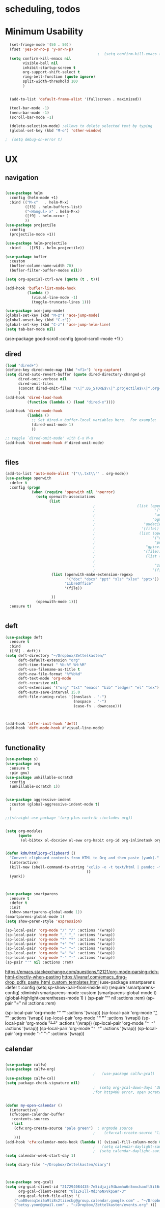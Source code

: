 
#+auto_tangle: t

* *scheduling, todos*

* Minimum Usability


#+BEGIN_SRC emacs-lisp :tangle yes
    (set-fringe-mode '(50 . 50))
    (fset 'yes-or-no-p 'y-or-n-p)
                                            ;  (setq confirm-kill-emacs (quote y-or-n-p))
    (setq confirm-kill-emacs nil
          visible-bell nil
          inhibit-startup-screen t
          org-support-shift-select t
          ring-bell-function (quote ignore)
          split-width-threshold 100
          )


    (add-to-list 'default-frame-alist '(fullscreen . maximized))

    (tool-bar-mode -1)
    (menu-bar-mode -1)
    (scroll-bar-mode -1)

    (delete-selection-mode) ;allows to delete selected text by typing
    (global-set-key (kbd "M-o") 'other-window)

  ;  (setq debug-on-error t)
#+END_SRC

#+RESULTS:
: other-window




* UX
** navigation
   #+BEGIN_SRC emacs-lisp :tangle yes
     
     (use-package helm
       :config (helm-mode +1)
       :bind (("M-x"   . helm-M-x)
              ([f3] . helm-buffers-list)       
              ("<Hangul> x" . helm-M-x)
              ([f9] . helm-occur )
              ))
     (use-package projectile
       :config
       (projectile-mode +1))
     
     (use-package helm-projectile
       :bind    ([f5] . helm-projectile))
     
     (use-package bufler
       :custom
       (bufler-column-name-width 70)
       (bufler-filter-buffer-modes nil))
     
     (setq org-special-ctrl-a/e (quote (t . t)))
     
     (add-hook 'bufler-list-mode-hook
               (lambda ()
                 (visual-line-mode -1)
                 (toggle-truncate-lines 1)))
     
     (use-package ace-jump-mode)
     (global-set-key (kbd "M-z") 'ace-jump-mode)
     (global-unset-key (kbd "C-z"))
     (global-set-key (kbd "C-z") 'ace-jump-helm-line)
     (setq tab-bar-mode nil)
                         #+END_SRC

#+RESULTS:
   
(use-package good-scroll
:config (good-scroll-mode +1)
)

** dired
#+BEGIN_SRC emacs-lisp :tangle yes
  (load "dired+")
  (define-key dired-mode-map (kbd "<f1>") 'org-capture)
  (setq dired-auto-revert-buffer (quote dired-directory-changed-p)
        dired-omit-verbose nil
        dired-omit-files
        (concat dired-omit-files "\\|^.DS_STORE$\\|^.projectile$\\|^.org~$")
        )
  (add-hook 'dired-load-hook
            (function (lambda () (load "dired-x"))))
  
  (add-hook 'dired-mode-hook
            (lambda ()
              ;; Set dired-x buffer-local variables here.  For example:
              (dired-omit-mode 1)
              ))
  
  ;; toggle `dired-omit-mode' with C-x M-o
  (add-hook 'dired-mode-hook #'dired-omit-mode)
  
  
#+END_SRC

#+RESULTS:
| dired-omit-mode | (lambda nil (dired-omit-mode 1)) | diredp-nb-marked-in-mode-name | diredp--set-up-font-locking | (lambda nil (let ((now (lookup-key dired-mode-map J))) (if (and now (not (eq now 'undefined))) nil (define-key dired-mode-map J 'bmkp-dired-jump)) (setq now (lookup-key dired-mode-map |

** files
#+BEGIN_SRC emacs-lisp :tangle yes
  (add-to-list 'auto-mode-alist '("\\.txt\\'" . org-mode))
  (use-package openwith
    :defer t
    :config (progn
              (when (require 'openwith nil 'noerror)
                (setq openwith-associations
                      (list
                                          ;                   (list (openwith-make-extension-regexp
                                          ;                           '("mpg" "mpeg" "mp3" "mp4"
                                          ;                           "avi" "wmv" "wav" "mov" "flv"
                                          ;                          "ogm" "ogg" "mkv"))
                                          ;                      "audacious"
                                          ;                     '(file))
                                          ;                    (list (openwith-make-extension-regexp
                                          ;                          '("xbm" "pbm" "pgm" "ppm" "pnm"
                                          ;                           "png" "bmp" "tif" "jpeg" "jpg"))
                                          ;                       "gpicview"
                                          ;                      '(file))
                                          ;                       (list (openwith-make-extension-regexp
                                          ;                             '("pdf"))
                                          ;                           "zathura"
                                          ;                          '(file))
                       (list (openwith-make-extension-regexp
                              '("doc" "docx" "ppt" "xls" "xlsx" "pptx"))
                             "LibreOffice"
                             '(file))
  
                       ))
                (openwith-mode 1)))
    :ensure t)
  
  
#+END_SRC

#+RESULTS:

** deft

#+begin_src emacs-lisp :tangle yes
  (use-package deft
    :ensure t
    :bind
    ([f8] . deft))
  (setq deft-directory "~/Dropbox/Zettelkasten/"
        deft-default-extension "org"
        deft-time-format " %b-%Y %H:%M"
        deft-use-filename-as-title t
        deft-new-file-format "%Y%b%d"
        deft-text-mode 'org-mode
        deft-recursive nil
        deft-extensions '("org" "txt" "emacs" "bib" "ledger" "el" "tex")
        deft-auto-save-interval 15.0
        deft-file-naming-rules '((noslash . "-")
                                 (nospace . "-")
                                 (case-fn . downcase))) 
  
  
  
  (add-hook 'after-init-hook 'deft)
  (add-hook 'deft-mode-hook #'visual-line-mode)
  
  
#+end_src

#+RESULTS:
| visual-line-mode |

** functionality
#+BEGIN_SRC emacs-lisp  :tangle yes
    (use-package s)
    (use-package org
      :ensure t
      :pin gnu)
    (use-package unkillable-scratch
      :config
      (unkillable-scratch 1))
  
  
    (use-package aggressive-indent
      :custom (global-aggressive-indent-mode t)
      )
  
    ;;(straight-use-package '(org-plus-contrib :includes org))
  
  
    (setq org-modules
          (quote
           (ol-bibtex ol-docview ol-eww org-habit org-id org-inlinetask org-protocol org-tempo ol-w3m org-annotate-file ol-bookmark org-checklist org-collector org-depend org-invoice org-notify org-registry)))
  
  
    (defun kdm/html2org-clipboard ()
      "Convert clipboard contents from HTML to Org and then paste (yank)."
      (interactive)
      (kill-new (shell-command-to-string "xclip -o -t text/html | pandoc -f html -t json | pandoc -f json -t org --wrap=none"
                                         ))
      (yank))
  
  
  
    (use-package smartparens
      :ensure t
      :defer t
      :init
      (show-smartparens-global-mode 1))
    (smartparens-global-mode 1)
    (setq show-paren-style 'expression)
  
    (sp-local-pair 'org-mode "/" "/" :actions '(wrap))
    (sp-local-pair 'org-mode "_" "_" :actions '(wrap))
    (sp-local-pair 'org-mode "*" "*" :actions '(wrap))
    (sp-local-pair 'org-mode "+" "+" :actions '(wrap))
    (sp-local-pair 'org-mode "~" "~" :actions '(wrap))
    (sp-local-pair 'org-mode "=" "=" :actions '(wrap))
    (sp-local-pair 'org-mode "-" "-" :actions '(wrap))
    (sp-pair "'" nil :actions :rem)
  
#+END_SRC

#+RESULTS:
| org-mode | (:open - :close - :actions (wrap) :when (:add) :unless (:add) :pre-handlers (:add) :post-handlers (:add)) | (:open = :close = :actions (wrap) :when (:add) :unless (:add) :pre-handlers (:add) :post-handlers (:add)) | (:open ~ :close ~ :actions (wrap) :when (:add) :unless (:add) :pre-handlers (:add) :post-handlers (:add)) | (:open + :close + :actions (wrap) :when (:add) :unless (:add) :pre-handlers (:add) :post-handlers (:add)) | (:open * :close * :actions (wrap) :when (:add) :unless (:add) :pre-handlers (:add) :post-handlers (:add))                                                                  | (:open _ :close _ :actions (wrap) :when (:add) :unless (:add) :pre-handlers (:add) :post-handlers (:add)) | (:open / :close / :actions (wrap) :when (:add) :unless (:add) :pre-handlers (:add) :post-handlers (:add)) |                                                             |                                                             |
| t        | (:open \\( :close \\) :actions (insert wrap autoskip navigate))                                           | (:open \{ :close \} :actions (insert wrap autoskip navigate))                                             | (:open \( :close \) :actions (insert wrap autoskip navigate))                                             | (:open \" :close \" :actions (insert wrap autoskip navigate))                                             | (:open " :close " :actions (insert wrap autoskip navigate escape) :unless (sp-in-string-quotes-p) :post-handlers (sp-escape-wrapped-region sp-escape-quotes-after-insert)) | (:open ( :close ) :actions (insert wrap autoskip navigate))                                               | (:open [ :close ] :actions (insert wrap autoskip navigate))                                               | (:open { :close } :actions (insert wrap autoskip navigate)) | (:open ` :close ` :actions (insert wrap autoskip navigate)) |
https://emacs.stackexchange.com/questions/12121/org-mode-parsing-rich-html-directly-when-pasting
https://ivanaf.com/emacs_drag-drop_pdfs_paste_html_custom_templates.html
(use-package smartparens 
:defer t 
:config
(setq sp-show-pair-from-inside nil)
(require 'smartparens-config)
:diminish smartparens-mode
:custom
(smartparens-global-mode t)
(global-highlight-parentheses-mode 1)
)
(sp-pair "'" nil :actions :rem)
(sp-pair "=" nil :actions :rem)


(sp-local-pair 'org-mode "/" "/" :actions '(wrap))
(sp-local-pair 'org-mode "_" "_" :actions '(wrap))
(sp-local-pair 'org-mode "*" "*" :actions '(wrap))
(sp-local-pair 'org-mode "+" "+" :actions '(wrap))
(sp-local-pair 'org-mode "~" "~" :actions '(wrap))
(sp-local-pair 'org-mode "=" "=" :actions '(wrap))
(sp-local-pair 'org-mode "-" "-" :actions '(wrap))

  
** calendar


#+BEGIN_SRC emacs-lisp :tangle yes
  
  (use-package calfw)
  (use-package calfw-org)
                                          ;   (use-package calfw-gcal)
  (use-package calfw-cal) 
  (setq package-check-signature nil)
                                          ;  (setq org-gcal-down-days '30)
                                          ;for http400 error, open scratch and evaluate (org-gcal-request-token) using C-x C-e
  
  
  (defun my-open-calendar ()
    (interactive)
    (cfw:open-calendar-buffer
     :contents-sources
     (list
      (cfw:org-create-source "pale green")  ; orgmode source
                                          ;    (cfw:cal-create-source "light goldenrod") ; diary source
      ))) 
  (add-hook 'cfw:calendar-mode-hook (lambda () (visual-fill-column-mode 0)))
                                          ;   (setq calendar-daylight-savings-starts '(3 11 year))
                                          ;  (setq calendar-daylight-savings-ends: '(11 4 year))
  (setq calendar-week-start-day 1)
  
  (setq diary-file "~/Dropbox/Zettelkasten/diary")
  
  
  
  (use-package org-gcal)
  (setq org-gcal-client-id "217294084435-7e5idjaji94bamhu6n5mnchamfl5it6r.apps.googleusercontent.com"
        org-gcal-client-secret "OlIZFIll-Md3n6NxVkpSWr-3"
        org-gcal-fetch-file-alist '(
      ("ua08veaq1ei5a9li8s2tiiecbg@group.calendar.google.com" . "~/Dropbox/Zettelkasten/timeblocking.org")
      ("betsy.yoon@gmail.com" . "~/Dropbox/Zettelkasten/events.org" )))
  
  (setq org-gcal-recurring-events-mode 'nested)
  
  
#+end_src

#+RESULTS:
: nested
#+begin_src emacs-lisp :tangle no
 (org-gcal-request-token)
#+end_src

#+RESULTS:
: #s(deferred #[257 "\303!>\204\304\305\306D\"\210\211\307H\303!>\204!\304\305\306D\"\210\310H\303!>\2043\304\305\306D\"\210\311H\312=\203I\313\314\315\"\210\316\317#\202p\211\312=\204b\313\320\321!P\322!\"\210\316\323#\202p\203m\324
: \"\210\325\312!\207" [cl-struct-request-response-tags org-gcal-token-plist org-gcal-token-file type-of signal wrong-type-argument request-response 3 1 4 nil org-gcal--notify "Got Error" "Could not contact remote service. Please check your network connectivity." error "Network connectivity issue %s: %s" "Status code: " number-to-string pp-to-string "Got error %S: %S" org-gcal--save-sexp deferred:succeed] 8 "
: 
: (fn RESPONSE)"] deferred:default-errorback deferred:default-cancel nil nil nil)

** windows
#+BEGIN_SRC emacs-lisp :tangle yes
  (setq org-indirect-buffer-display 'current-window)
  (defun transpose-windows ()
    (interactive)
    (let ((this-buffer (window-buffer (selected-window)))
          (other-buffer (prog2
                            (other-window +1)
                            (window-buffer (selected-window))
                          (other-window -1))))
      (switch-to-buffer other-buffer)
      (switch-to-buffer-other-window this-buffer)
      (other-window -1)))
  
  (setq pop-up-windows nil)
  (setq switch-to-buffer-obey-display-actions t)
  
#+END_SRC

#+RESULTS:
: t


(use-package good-scroll
:config (good-scroll-mode 1)
)

** autosave/backup
#+BEGIN_SRC emacs-lisp :tangle yes
  (use-package magit
    :init (progn
            (setq magit-repository-directories '("~/Dropbox/" ))))
  (setq global-auto-revert-mode t
        auto-save-interval 5)
  (auto-save-visited-mode 1)
  
  (add-hook 'org-mode-hook (lambda () (auto-revert-mode 1)))
  
  (setq vc-follow-symlinks t)
#+END_SRC

#+RESULTS:
: t

** org-protocol
#+BEGIN_SRC emacs-lisp :tangle yes
  
  (server-start)
  (require 'org-protocol)
  (require 'org-protocol-capture-html)
  (setq org-protocol-default-template-key "w")
  
  
#+END_SRC

#+RESULTS:
: w
** org-keybindings
#+BEGIN_SRC emacs-lisp :tangle yes
  (global-set-key (kbd "C-c C-x C-o") 'org-clock-out)
  (global-set-key (kbd "C-c <f2>") 'org-clock-out)
  (global-unset-key (kbd "C-v"))

  (global-set-key (kbd "<f1>") 'org-capture)
  (global-set-key (kbd "C-c C-x C-j") 'org-clock-goto)
  (define-key org-mode-map (kbd "C-a") 'org-beginning-of-line)
  (define-key org-mode-map (kbd "C-e") 'org-end-of-line)
  (define-key org-mode-map (kbd "C-.") 'org-todo)
  (bind-keys
   ("C-c r" . org-clock-report)
   ("C-c l" . org-store-link)
   ("C-c C-l" . org-insert-link)
   ("C-c b" . list-bookmarks)
   ("C-a" . org-beginning-of-line) 
   ("C-e" . end-of-line) 
   ("C-k" . org-kill-line)
   ("C-."   . org-todo)
   ("C-x /" . shrink-window-horizontally)
   ("C-x ." . org-archive-subtree-default)
  
   ([f1] . org-capture)
   ([f2] . org-clock-in)
   ;;f3 is helm
   ([f4] . org-refile)
   ;;f5 is projectile
   ([f6] . helm-bibtex-with-local-bibliography)
   ([f7] . org-agenda)
   ;;f8 is deft
                                          ; ([f10] . org-tree-to-indirect-buffer)
   ([f11] . org-id-goto)
   ([f12] . bury-buffer)     )
  
  
  (global-set-key (kbd "<f10>") (lambda ()
                                  (interactive)
                                  (let ((current-prefix-arg '(4)))
                                    (call-interactively #'org-tree-to-indirect-buffer))))
  
  
#+END_SRC

#+RESULTS:
| lambda | nil | (interactive) | (let ((current-prefix-arg '(4))) (call-interactively #'org-tree-to-indirect-buffer)) |

#+BEGIN_SRC emacs-lisp :tangle yes :results none
  
  
  (define-key key-translation-map (kbd "C-c <up>") (kbd "↑"))
  (define-key key-translation-map (kbd "C-c <down>") (kbd "↓"))
  (define-key key-translation-map (kbd "C-c =") (kbd "≠"))
  (define-key key-translation-map (kbd "C-c <right>") (kbd "→"))
  (define-key key-translation-map (kbd "C-c m") (kbd "—"))
  (define-key key-translation-map (kbd "C-_") (kbd "–"))
  (define-key key-translation-map (kbd "C-c d") (kbd "Δ"))
  (define-key key-translation-map (kbd "C-c z")  (kbd "∴"))
#+END_SRC

#+RESULTS:
: [8756]
** org hydra
#+begin_src emacs-lisp :tangle yes
  
  (defhydra hydra-org (:color amaranth :columns 3)
    "Org Mode Movements"
    ("n" outline-next-visible-heading "next heading")
    ("p" outline-previous-visible-heading "prev heading")
    ("N" org-forward-heading-same-level "next heading at same level")
    ("P" org-backward-heading-same-level "prev heading at same level")
    ("u" outline-up-heading "up heading")
    ("k" kill-region "kill region")
    ("y" yank "paste")
    ("l" helm-show-kill-ring "list" :color blue)  
    ("r" org-refile "refile")
    ("t" org-todo "todo")
    ("g" org-set-tags-command "tags")
    ("s" show-subtree "expand subtree")
    ("h" hide-subtree "collapse subtree")
    ("a" org-archive-subtree "archive")
    ("G" org-goto "goto" :exit t)
    ("q" nil "quit" :color blue)
    )
  
  
  
  
#+end_src

#+RESULTS:
: hydra-org/body


** scratch buffer
#+BEGIN_SRC emacs-lisp  :tangle yes
  ;; Set the default mode of the scratch buffer to Org
  (setq initial-major-mode 'org-mode)
  ;; and change the message accordingly
  (setq initial-scratch-message "\
  # This buffer is for notes you don't want to save. You can use
  # org-mode markup (and all Org's goodness) to organise the notes.
  # If you want to create a file, visit that file with C-x C-f,
  # then enter the text in that file's own buffer.
   
  ")
#+END_SRC

#+RESULTS:
: # This buffer is for notes you don't want to save. You can use
: # org-mode markup (and all Org's goodness) to organise the notes.
: # If you want to create a file, visit that file with C-x C-f,
: # then enter the text in that file's own buffer.
:  

* UI
("◉" "❤" "☆""♢" "★ ""⭆" )
"⁕"
"⁍" 
"❤"
#+BEGIN_SRC emacs-lisp  :tangle yes
  
  (use-package org-superstar
    :config
    (setq org-superstar-headline-bullets-list '("◉" "☆" "❤" "¶" "★" )
          org-superstar-item-bullet-alist (quote ((42  . 33) (43 . 62) (45 . 45)))
          )
    (add-hook 'org-mode-hook (lambda () (org-superstar-mode 1))))
  (setq org-startup-indented t
        org-hide-emphasis-markers t
        org-startup-folded t
        org-ellipsis " »"
        org-hide-leading-stars t)
  (use-package doom-themes
    :config
    ;; Global settings (defaults)
    (setq doom-themes-enable-bold t    ; if nil, bold is universally disabled
          doom-themes-enable-italic t) ; if nil, italics is universally disabled
    (load-theme 'doom-one t)
    ;; Corrects (and improves) org-mode's native fontification.
    (doom-themes-org-config)
    )
  
  (setq org-startup-shrink-all-tables t)

#+END_SRC

#+RESULTS:
: t
** mode line format
:LOGBOOK:
CLOCK: [2021-06-08 Tue 13:51]--[2021-06-08 Tue 14:06] =>  0:15
:END:
#+begin_src emacs-lisp :tangle yes
  (setq-default mode-line-format '("%e"  mode-line-front-space
                                   mode-line-mule-info
                                   mode-line-modified
                                   mode-line-misc-info 
                                   mode-line-remote mode-line-frame-identification mode-line-buffer-identification "   " mode-line-position
                                   (vc-mode vc-mode)
                                   "  " mode-line-modes  mode-line-end-spaces)
                )
  (display-time-mode 1)
#+end_src

#+RESULTS:
: t

** font encoding
:LOGBOOK:
CLOCK: [2021-10-18 Mon 11:25]--[2021-10-18 Mon 11:25] =>  0:00
:END:
#+begin_src emacs-lisp :tangle yes
    
  (use-package unicode-fonts)
(unicode-fonts-setup)  
#+end_src

#+RESULTS:


#+BEGIN_SRC emacs-lisp  :tangle yes

  
    (defvar symbola-font (if (eq system-type 'gnu/linux)
                             (font-spec :name "Symbola" :size 14)
                           "Symbola"))
    (set-fontset-font "fontset-default" '(#x1100 . #xffdc)
                      '("NanumBarunpen" . "unicode-bmp" ))
    (set-fontset-font "fontset-default" '(#xe0bc . #xf66e) 
                      '("Nanumbarunpen" . "unicode-bmp"))
  
    (set-fontset-font "fontset-default" '(#x2000 . #x206F)
                      '("Symbola" . "unicode-bmp" ))
                                            ;
    (set-fontset-font "fontset-default" '(#x2190 . #x21FF)
                      '("Symbola" . "unicode-bmp" ))
    (set-fontset-font "fontset-default" '(#x2B00 . #x2BFF)
                      '("Symbola" . "unicode-bmp" ))
  
    (set-fontset-font "fontset-default" '(#x2200 . #x22FF)
                      '("Symbola" . "unicode-bmp" ))
  
    (set-fontset-font "fontset-default" '(#x25A0 . #x25FF)
                      '("Symbola" . "unicode-bmp" ))
  
    (set-fontset-font "fontset-default" '(#x2600 . #x26FF)
                      '("Symbola" . "unicode-bmp" ))
    (set-fontset-font "fontset-default" '(#x2700 . #x27BF)
                      '("Symbola" . "unicode-bmp" ))
  
    (set-fontset-font "fontset-default" '(#x1f800 . #x1f8ff)
                      '("Symbola" . "unicode-bmp" ))
  
    (set-fontset-font "fontset-default" '(#x3400 . #x4dbf)
                      '("NanumBarunpen" . "unicode-bmp" ))
    (set-fontset-font "fontset-default" '(#x20000 . #x2EBEF)
                      '("NanumBarunpen" . "unicode-bmp" ))  
  
  
                                            ;https://www.reddit.com/r/emacs/comments/8tz1r0/how_to_set_font_according_to_languages_that_i/e1bjce6?utm_source=share&utm_medium=web2x&context=3
    (when (fboundp #'set-fontset-font)
      (set-fontset-font t 'korean-ksc5601	
                        ;; Noto Sans CJK: https://www.google.com/get/noto/help/cjk/
                        (font-spec :family "Nanum Gothic Coding")))
    (dolist (item '(("Nanum Gothic Coding" . 1.0)))
      (add-to-list 'face-font-rescale-alist item))
  
    (setq use-default-font-for-symbols nil)
  
    (prefer-coding-system 'utf-8)
  (set-default-coding-systems 'utf-8)
  (set-terminal-coding-system 'utf-8)
  (set-keyboard-coding-system 'utf-8)
  (set-selection-coding-system 'utf-8)
  (set-file-name-coding-system 'utf-8)
  (set-clipboard-coding-system 'utf-8)
  (set-buffer-file-coding-system 'utf-8) 
  
#+END_SRC  

#+RESULTS:

** org-src
#+BEGIN_SRC emacs-lisp  :tangle yes
  (setq org-src-fontify-natively t
        org-src-tab-acts-natively t)
  
  (setq org-fontify-quote-and-verse-blocks t)
#+END_SRC

#+RESULTS:
: t

** accessibility
#+BEGIN_SRC emacs-lisp :tangle yes
  (use-package hydra)
  (defhydra hydra-zoom (:color red)  "zoom"
    ("=" text-scale-increase "in")
    ("-" text-scale-decrease "out")
    ("0" (text-scale-adjust 0) "reset")
    ("o" (other-window) "other window")
    ("q" nil "quit" :color blue))
  
  (global-set-key (kbd "C-=") 'hydra-zoom/body)
  (use-package visual-fill-column)
  (setq visual-fill-column-center-text t)
#+END_SRC

#+RESULTS:
: t



* editing
:LOGBOOK:
CLOCK: [2021-09-02 Thu 18:05]--[2021-09-02 Thu 18:05] =>  0:00
:END:
#+begin_src emacs-lisp :tangle yes
  (use-package yasnippet)

     (define-key yas-minor-mode-map [backtab]    nil)
  
    ;; Strangely, just redefining one of the variations below won't work.
    ;; All rebinds seem to be needed.
    (define-key yas-minor-mode-map [(tab)]        nil)
    (define-key yas-minor-mode-map (kbd "TAB")    nil)
    (define-key yas-minor-mode-map (kbd "<tab>")  nil)

  (defhydra hydra-yasnippet (:color red :hint nil)
    "
                            ^YASnippets^
              --------------------------------------------
                Modes:    Load/Visit:    Actions:

               _g_lobal  _d_irectory    _i_nsert
               _m_inor   _f_ile         _t_ryout
               _e_xtra   _l_ist         _n_ew
                        reload _a_ll
              "
    ("n" down "done")
    ("p" down "up")
    ("N" outline-next-visible-heading "next heading")
    ("P" outline-previous-visible-heading "prev heading")
    ("d" yas-load-directory)
    ("e" yas-activate-extra-mode)
    ("i" yas-insert-snippet)
    ("f" yas-visit-snippet-file :color blue)
    ("n" yas-new-snippet)
    ("t" yas-tryout-snippet)
    ("l" yas-describe-tables)
    ("g" yas-global-mode :color red)
    ("m" yas-minor-mode :color red)
    ("a" yas-reload-all))



  (use-package flyspell)
  (define-key flyspell-mode-map (kbd "C-.") nil)

  (use-package ace-jump-helm-line)
  (eval-after-load "helm"
    '(define-key helm-map (kbd "C-'") 'ace-jump-helm-line))



#+end_src

#+RESULTS:
: ace-jump-helm-line

 

                   
#+begin_src emacs-lisp :tangle no
  (define-key yas-minor-mode-map [backtab]     'yas-expand)
  
  ;; Strangely, just redefining one of the variations below won't work.
  ;; All rebinds seem to be needed.
  (define-key yas-minor-mode-map [(tab)]        nil)
  (define-key yas-minor-mode-map (kbd "TAB")    nil)
  (define-key yas-minor-mode-map (kbd "<tab>")  nil)

#+end_src

#+RESULTS:
  



(define-key yas-minor-mode-map (kbd "<tab>") nil)
(define-key yas-minor-mode-map (kbd "TAB") nil)
  
  



 
* org-refile and archiving
:LOGBOOK:
CLOCK: [2021-09-06 Mon 15:03]--[2021-09-06 Mon 15:04] =>  0:01
:END:
#+BEGIN_SRC emacs-lisp :tangle yes
  (setq org-directory "~/Dropbox/Zettelkasten/"
        org-default-notes-file "~/Dropbox/Zettelkasten/inbox.org"
        org-archive-location "~/Dropbox/Zettelkasten/journal.org::datetree/"
        org-contacts-files (quote ("~/Dropbox/Zettelkasten/contacts.org"))
        org-roam-directory "~/Dropbox/Zettelkasten"
        )
  (setq org-archive-reversed-order nil
        org-reverse-note-order t
        org-refile-use-cache t
        org-refile-allow-creating-parent-nodes t
        org-refile-use-outline-path 'file
        org-outline-path-complete-in-steps nil
        )
  
  (setq org-refile-targets '(
                             ("~/Dropbox/Zettelkasten/journal.org" :maxlevel . 5)
                             ("~/Dropbox/Zettelkasten/inbox.org" :maxlevel . 2)
                             ("~/Dropbox/Zettelkasten/readings.org" :maxlevel . 2)
                             ("~/Dropbox/Zettelkasten/contacts.org" :maxlevel . 1)
                             ("~/Dropbox/Zettelkasten/ndd.org" :maxlevel . 3)
                             ("~/Dropbox/Zettelkasten/baruch.org" :maxlevel . 3)
                             ("~/Dropbox/Zettelkasten/personal.org" :maxlevel . 2)
                             ("~/Dropbox/Zettelkasten/lis.org" :maxlevel . 2)
                             ("~/Dropbox/Zettelkasten/recipes.org" :maxlevel . 2)
                             ("~/Dropbox/Zettelkasten/sysadmin.org" :maxlevel . 1)
                             ("~/Dropbox/Zettelkasten/editing.org" :maxlevel . 2)
                             ("~/Dropbox/Zettelkasten/hold.org" :maxlevel . 1)
                             ("~/Dropbox/Zettelkasten/zettels.org" :maxlevel . 2)
                             )
  
  
        )
  
  (defun my-org-refile-cache-clear ()
    (interactive)
    (org-refile-cache-clear))
  (define-key org-mode-map (kbd "C-0 C-c C-w") 'my-org-refile-cache-clear)
  
  
  
  
                                          ; Refile in a single go
  
                                          ;  (global-set-key (kbd "<f4>") 'org-refile)
  
  
  (setq org-id-link-to-org-use-id (quote create-if-interactive)
        org-id-method (quote org)
        org-return-follows-link t
        org-link-keep-stored-after-insertion nil
        org-goto-interface (quote outline-path-completion)
        org-clock-mode-line-total 'current)
  
                                          ;   (add-hook 'org-mode-hook (lambda () (org-sticky-header-mode 1)))
  
  
  (setq global-visible-mark-mode t)
  
  
#+END_SRC

#+RESULTS:
: t




* org
#+BEGIN_SRC emacs-lisp :tangle yes
                (use-package org-auto-tangle
                  :hook (org-mode . org-auto-tangle-mode)
  
                  )
    (setq org-html-head "<link rel=\"stylesheet\" href=\"\\home\\betsy\\Dropbox\\Zettelkasten\\css\\tufte.css\" type=\"text/css\" />")
    (setq org-agenda-export-html-style "/home/betsy/Dropbox/Zettelkasten/css/tufte.css")
  (setq org-export-with-toc nil)
  (setq org-export-initial-scope 'subtree)
    (setq org-export-with-section-numbers nil)
  (use-package org-clock-split)
#+END_SRC

#+RESULTS:


(add-hook 'org-mode-hook 'org-auto-tangle-mode) = :hook (org-mode . org-auto-tangle-mode)





* scheduling, todos

** agenda
(setq org-agenda-prefix-format
'((agenda . " %i %-12:c%?-12t% s")
(todo . " %i %-5:c")
(tags . " %i %-12:c")
(search . " %i %-12:c")))



 
#+begin_src emacs-lisp :tangle yes
  (add-hook 'org-agenda-mode-hook
                                        (lambda ()
                                          (visual-line-mode -1)
                                          (toggle-truncate-lines 1)))


    (setq org-agenda-overriding-columns-format "%40ITEM %4EFFORT %4CLOCKSUM %16SCHEDULED %16DEADLINE ")
       (setq org-global-properties '(("EFFORT_ALL" . "0:05 0:10 0:15 0:20 0:25 0:30 0:35 0:40 0:45 0:50 0:55 0:60")))


  (setq org-agenda-files '(
                           "~/Dropbox/Zettelkasten/inbox.org"
                           "~/Dropbox/Zettelkasten/contacts.org"
                           "~/Dropbox/Zettelkasten/readings.org"
                           "~/Dropbox/Zettelkasten/journal.org"
                           "~/Dropbox/Zettelkasten/ndd.org"
                           "~/Dropbox/Zettelkasten/baruch.org"
                           "~/Dropbox/Zettelkasten/personal.org"
                           "~/Dropbox/Zettelkasten/lis.org"
                           "~/Dropbox/Zettelkasten/recipes.org"
                           "~/Dropbox/Zettelkasten/sysadmin.org"
                           "~/Dropbox/Zettelkasten/events.org"
                           "~/Dropbox/Zettelkasten/editing.org"
                           "~/Dropbox/Zettelkasten/zettels.org"
                           ))



  (setq org-agenda-skip-scheduled-if-done t
        org-agenda-skip-deadline-if-done t
        org-agenda-skip-timestamp-if-done t
        org-agenda-skip-deadline-prewarning-if-scheduled t
        )

  (setq org-agenda-clockreport-parameter-plist
        (quote
         (:link t :maxlevel 4 :narrow 30 :tcolumns 1 :indent t :tags t :hidefiles nil :fileskip0 t)))

  (setq org-clock-report-include-clocking-task t)
  (setq org-agenda-prefix-format
        '((agenda . " %i %-12:c%?-12t% s")
          (todo . " %i %-12:c")
          (tags . " %i %-12:c")
          (search . " %i %-12:c")))

  (setq org-agenda-with-colors t
        org-agenda-start-on-weekday nil  ;; this allows agenda to start on current day
        org-agenda-current-time-string "✸✸✸✸✸"
        org-agenda-start-with-clockreport-mode t
        org-agenda-dim-blocked-tasks t
        org-agenda-window-setup 'only-window
        )


  (setq org-agenda-format-date
        (lambda (date)
          (concat "\n---------------------------------\n" (org-agenda-format-date-aligned date))))
#+end_src

#+RESULTS:
| lambda | (date) | (concat |

** org-super-agenda
:LOGBOOK:
CLOCK: [2021-10-13 Wed 17:03]--[2021-10-13 Wed 17:03] =>  0:00
:END:
                
#+begin_src emacs-lisp :tangle yes :results none
  (use-package org-super-agenda)
  (org-super-agenda-mode 1)
  (setq org-super-agenda-mode 1)
  (setq org-agenda-custom-commands
        '(
          ("l" . "just todo lists") ;description for "h" prefix
          ("lt" tags-todo "untagged todos" "-{.*}")
          ("ls" alltodo "all unscheduled" ((org-agenda-skip-function
                                            '(org-agenda-skip-entry-if 'todo '("습관" "HOLD"  "PROJ" "AREA")) )
                                           (org-agenda-todo-ignore-scheduled t) ))
          ("lx" "With deadline columns" alltodo "" 
           ((org-agenda-overriding-columns-format "%40ITEM %SCHEDULED %DEADLINE %EFFORT " )
            (org-agenda-view-columns-initially t)
            (org-agenda-sorting-strategy '(timestamp-up))
            (org-agenda-skip-function '(org-agenda-skip-entry-if 'todo '("습관" "HOLD" "WAIT" "PROJ")) ) )      )
          ("la" "all todos" ((alltodo "" ((org-agenda-overriding-header "")
                                          (org-super-agenda-groups
                                           '(
                                             (:name "NOW" :tag "NOW")
                                             (:name "DEEP: necessary and timely" :and (:tag "DEEP" :tag "#necessary" :tag "@timely"))
                                             (:name "SHALLOW: necessary and timely" :and (:tag "SHALLOW" :tag "#necessary" :tag "@timely"))
                                             (:name "HOME" :and (:tag "HOME"))
  
                                             (:name "DEEP: necessary but not timely" :and (:tag "DEEP" :tag "#necessary" :tag "@nottimely"))
                                             (:name "SHALLOW: necessary but not timely" :and (:tag "SHALLOW" :tag "#necessary" :tag "@nottimely"))
    (:name "SHALLOW: timely" :and (:tag "SHALLOW" :tag "@timely"))
  
                                             (:name "DEEP: timely but not necessary" :and (:tag "DEEP" :tag "#wouldbenice" :tag "@timely"))
                                             (:name "SHALLOW: timely but not necessary" :and (:tag "SHALLOW" :tag "#wouldbenice" :tag "@timely"))                                                       
                                             (:name "necessary but not timely" :and (:tag "#necessary" :tag "@nottimely"))
                                             (:tag "workflow")
  
  
                                             ))))))
  
  
          ("g" "all UNSCHEDULED NEXT|TODAY|IN-PROG"
           ((agenda "" ((org-agenda-span 2)
                        (org-agenda-clockreport-mode nil)))
            (todo "NEXT|TODAY|IN-PROG"))
           ((org-agenda-todo-ignore-scheduled t)))
  
          ("z" "super agenda" ((agenda "" ((org-agenda-span 'day)
                                           (org-super-agenda-groups
                                            '((:name "Day"
                                                     :time-grid t
                                          ;   :date today
                                          ;    :todo "TODAY"
                                          ;  :scheduled today
                                                     :order 1)))))
                               (alltodo "" ((org-agenda-overriding-header "")
                                            (org-super-agenda-groups
                                             '(
                                            (:name "DEEP: necessary and timely" :and (:tag "DEEP" :tag "#necessary" :tag "@timely"))
                                                   (:name "SHALLOW: necessary and timely" :and (:tag "SHALLOW" :tag "#necessary" :tag "@timely"))
                                               (:name "wait" :todo "WAIT")
                                               ))))
                               )
           ((org-agenda-skip-function
             '(org-agenda-skip-entry-if 'todo '("습관" "HOLD"  "PROJ" "AREA")) )
            (org-agenda-todo-ignore-scheduled t) )
  
           )
  
  
  
          ))
            #+end_src

#+BEGIN_SRC emacs-lisp :tangle yes  :results none
 
#+END_SRC



          

#+RESULTS:
: 1
*** archived stuff
#+BEGIN_SRC emacs-lisp :tangle no
 (:name "Waiting"
:todo "WAIT" )
(:name "Next Items"
:time-grid t
:todo "NEXT")

(setq org-super-agenda-groups
'(
         

))
   (:name "today" :scheduled today)
                                            ;                (:name "next" :todo "NEXT")
                                                 (:name "In PROGRESS" :todo "PROG")
                                                 (:name "Next" :todo "NEXT")
                                                 (:name "baruch" :and ( :category "baruch" :not (:todo "WAIT") ))  
                                                 (:name "to read" :tag "read")
                                                 (:name "research" :tag "research")
                                                 (:name "Waiting" :todo "WAIT")
                                                 (:name "Deadlines" 
                                                        :and (:deadline t :scheduled nil))
  
                                                 (:name "ndd" :category "ndd")
                                                 (:name "lis" :category "lis")
                                                 (:name "csi" :category "CSI")
                                                 (:discard (:todo "HOLD"))
                                            ;     (:name "not scheduled"
                                            ;           :and (:deadline nil :scheduled nil))
                                                 (:name "past due" :scheduled past)
  
#+END_SRC


** org-todo
#+begin_src emacs-lisp :tangle yes :results none
  (setq org-enforce-todo-dependencies t
        org-clock-out-when-done t
        )
  
  (setq org-log-into-drawer t)
  
  (setq org-todo-keywords
        (quote
         ((sequence "TODO(t)" "NEXT(n)" "PROG(p)" "WAIT(w)" "|" "DONE(d)"  "x(c)" )
          (type    "HOLD(l)"  "|" "DONE(d)")     )))
  
  (setq org-todo-keyword-faces
        '(("WAIT" :weight regular :underline nil :inherit org-todo :foreground "yellow")
                                          ;          ("TODO" :weight regular :underline nil :inherit org-todo :foreground "#89da59")
          ("TODO" :weight regular :underline nil :inherit org-todo :foreground "#d0b17c")
          ("NEXT" :weight regular :underline nil :inherit org-todo :foreground "#c7d800")
          ("PROG" :weight bold :underline nil :inherit org-todo :foreground "#fa4032")
          ("to-process" :foreground "magenta")
          ("to-read" :foreground "magenta")
          ("in-prog" :foreground "magenta")
          ("HOLD" :weight bold :underline nil :inherit org-todo :foreground "#336b87")))
  
  
  (use-package org-edna)
  (org-edna-mode 1)
  (setq org-log-done 'time)
  
#+end_src
** org-capture
:PROPERTIES:
:ID:       eqodj18147j0
:END:
#+BEGIN_SRC emacs-lisp :tangle yes
  (setq org-capture-templates
        '(
          ("a" "current activity" entry (file+olp+datetree "~/Dropbox/Zettelkasten/journal.org") "** %? \n" :clock-in t :clock-keep t :kill-buffer nil )
  
          ("c" "calendar" entry (file+headline "~/Dropbox/Zettelkasten/inbox.org" "Events") "** %^{EVENT}\n%^t\n%a\n%?")
  
          ("e" "emacs log" item (id "config") "%U %a %?" :prepend t) 
          ("f" "Anki Flashcards")
          ("fb" "Anki basic" entry (file+headline "~/Dropbox/Zettelkasten/anki.org" "Dispatch Shelf") "* %<%H:%M>   \n:PROPERTIES:\n:ANKI_NOTE_TYPE: Basic (and reversed card)\n:ANKI_DECK: Default\n:END:\n** Front\n%^{Front}\n** Back\n%^{Back}%?")
  
          ("fc" "Anki cloze" entry (file+headline "~/Dropbox/Zettelkasten/anki.org" "Dispatch Shelf") "* %<%H:%M>   \n:PROPERTIES:\n:ANKI_NOTE_TYPE: Cloze\n:ANKI_DECK: Default\n:END:\n** Text\n%^{Front}%?\n** Extra")
  
          ("j" "journal" entry (file+olp+datetree "~/Dropbox/Zettelkasten/journal.org") "** journal :journal: \n%U  \n%?\n\n"   :clock-in t :clock-resume t :clock-keep nil :kill-buffer nil :append t) 
  
          ("t" "todo" entry (file "~/Dropbox/Zettelkasten/inbox.org") "* TODO %? \nSCHEDULED: %t\n%a\n" :prepend nil)
  
          ("w" "org-protocol" entry (file "~/Dropbox/Zettelkasten/inbox.org")
           "* %a \nSCHEDULED: %t %?\n%:initial" )
          ("x" "org-protocol" entry (file "~/Dropbox/Zettelkasten/inbox.org")
           "* TODO %? \nSCHEDULED: %t\n%a\n\n%:initial" )
          ("p" "org-protocol" table-line (id "pens")
           "|%^{Pen}|%A|%^{Price}|%U|" )
  
          ("y" "org-protocol" item (id "resources")
           "[ ] %a %:initial" )
  
          ))
  
  
  
#+END_SRC

#+RESULTS:
| a         | current activity | entry       | (file+olp+datetree ~/Dropbox/Zettelkasten/journal.org)  | ** %?        |     |
| :clock-in | t                | :clock-keep | t                                                       | :kill-buffer | nil |
| c         | calendar         | entry       | (file+headline ~/Dropbox/Zettelkasten/inbox.org Events) | ** %^{EVENT} |     |

removed templates:
- ("d" "download" table-line (id "reading") "|%^{Author} | %^{Title} | %^{Format}|"  )
- ("l" "look up" item (id "5br4n6815pi0") "[ ] %? %U %a" :prepend nil)
- ("s" "to buy" item (id "shopping") "[ ] %?" :prepend t)
- ("z" "zettel" entry (file "~/Dropbox/Zettelkasten/zettels.org") "* %^{TOPIC}\n%U\n %? \n%a\n\n\n" :prepend nil :unarrowed t)
-           ("m" "meditation" table-line (id "meditation") "|%u | %^{Time} | %^{Notes}|" :table-line-pos "II-1" )


    ("a" "Activities")
          ("aa" "current activity" entry (file+olp+datetree "~/Dropbox/Zettelkasten/journal.org") "** %? \n" :clock-in t :clock-keep t :kill-buffer nil )
  
          ("ab" "baruch activity" entry (file+olp+datetree "~/Dropbox/Zettelkasten/baruch.org") "** %? \n" :clock-in t :clock-keep t :kill-buffer nil )
  
          ("an" "ndd activity" entry (file+olp+datetree "~/Dropbox/Zettelkasten/ndd.org") "** %? %^g \n" :clock-in t :clock-keep t :kill-buffer nil )
  


#+RESULTS:

** org-clock
#+begin_src emacs-lisp :tangle yes
(setq org-clock-out-remove-zero-time-clocks t)
  
#+end_src

#+RESULTS:
: t

*** org-mru

#+BEGIN_SRC emacs-lisp :tangle yes
  (use-package org-mru-clock
    :bind     ("M-<f2>" . org-mru-clock-in)
    :config
    (setq org-mru-clock-how-many 80)
    (setq org-mru-clock-keep-formatting t)
    (setq org-mru-clock-completing-read 'helm--completing-read-default)
    )
  
  (setq org-clock-mode-line-total 'current)
  
#+END_SRC


*** chronos
#+begin_src emacs-lisp :tangle yes
  
  (use-package org-alert)
  (use-package chronos
    :config
    (setq chronos-expiry-functions '(chronos-sound-notify
                                     chronos-dunstify
                                     chronos-buffer-notify
                                     ))
    (setq chronos-notification-wav "~/Dropbox/emacs/.emacs.d/sms-alert-1-daniel_simon.wav")
    )
  (use-package helm-chronos
    :config
    (setq helm-chronos-standard-timers
          '(
            ;;intermittent fasting
            "=13:00/end fast + =21:00/begin fast"
  
            ))
  
    )
  
#+end_src

#+RESULTS:
: t

** org-tag
#+BEGIN_SRC emacs-lisp :tangle yes
  (setq org-tag-alist '(
                        (:startgroup . nil)
                        ("ndd" . ?n)
                        ("self" . ?s)
                        ("baruch" . ?b)
                        ("sysadmin" . ?y)
                        ("home" . ?h)
                        ("lis" . ?l)
                        (:endgroup . nil)
                        ))

    (setq org-complete-tags-always-offer-all-agenda-tags nil)
    (setq org-tags-column 0)

#+END_SRC

#+RESULTS:
: 0

#+begin_src emacs-lisp :tangle no
    (setq org-tag-alist '(  ("NOW" . ?n) ("workflow" . ?w)
                        (:startgroup . nil)
                        ("SHALLOW" . ?s) ("DEEP" . ?d) ("HOME" . ?h) 
                        (:endgroup . nil)
                        (:startgroup . nil)
                        ("#necessary" . ?c) ("#wouldbenice" . ?b)
                        (:endgroup . nil)
                        (:startgroup . nil)
                        ("@timely". ?t) ("@nottimely" . ?e)
                        (:endgroup . nil)
                       
                        ))
  
#+end_src
#+RESULTS:
: 0

** org-pomodoro
:PROPERTIES:
:ID:       pomodoro
:END:
:LOGBOOK:
CLOCK: [2021-10-18 Mon 10:47]--[2021-10-18 Mon 10:47] =>  0:00
CLOCK: [2021-05-04 Tue 11:33]--[2021-05-04 Tue 12:02] =>  0:29
CLOCK: [2021-05-04 Tue 10:21]--[2021-05-04 Tue 10:22] =>  0:01
CLOCK: [2021-05-04 Tue 10:18]--[2021-05-04 Tue 10:19] =>  0:01
CLOCK: [2021-04-30 Fri 12:07]--[2021-04-30 Fri 12:09] =>  0:02
CLOCK: [2021-04-30 Fri 12:06]--[2021-04-30 Fri 12:07] =>  0:01
CLOCK: [2021-04-30 Fri 12:03]--[2021-04-30 Fri 12:04] =>  0:01
CLOCK: [2021-04-30 Fri 11:58]--[2021-04-30 Fri 12:00] =>  0:02
:END:
#+begin_src emacs-lisp :tangle yes
  
  
  (use-package pomm)
  (use-package org-pomodoro)
  (setq org-pomodoro-ticking-sound-p t)
  (setq org-pomodoro-finished-sound-p t) ;i couldn't remember why this is nil [2021-10-16 Sat]:-- this is nil b/c the short break sound and long break sound signal the end of the pomodoro
  (setq org-pomodoro-overtime-sound "/home/betsy/.emacs.d/sms-alert-1-daniel_simon.wav")
  (setq org-pomodoro-short-break-sound "/home/betsy/.emacs.d/sms-alert-1-daniel_simon.wav")
  (setq org-pomodoro-long-break-sound  "/home/betsy/.emacs.d/sms-alert-1-daniel_simon.wav")
  (setq org-pomodoro-finished-sound  "/home/betsy/.emacs.d/sms-alert-1-daniel_simon.wav")
  
  (setq org-pomodoro-keep-killed-pomodoro-time t)
  (setq org-pomodoro-manual-break t)
  (setq org-pomodoro-ticking-sound-states '(:pomodoro :overtime))
  (setq org-pomodoro-length 25
        org-pomodoro-short-break-length 5)
  
#+end_src

#+RESULTS:
: 5
 (setq org-pomodoro-length 25
          org-pomodoro-short-break-length 5)
************
** checklists
#+begin_src emacs-lisp :tangle yes :results none
   (setq org-list-demote-modify-bullet
         '(("+" . "-") ("-" . "+") ))

   (defun my/org-checkbox-todo ()
     "Switch header TODO state to DONE when all checkboxes are ticked, to TODO otherwise"
     (let ((todo-state (org-get-todo-state)) beg end)
       (unless (not todo-state)
         (save-excursion
           (org-back-to-heading t)
           (setq beg (point))
           (end-of-line)
           (setq end (point))
           (goto-char beg)
           (if (re-search-forward "\\[\\([0-9]*%\\)\\]\\|\\[\\([0-9]*\\)/\\([0-9]*\\)\\]"
                                  end t)
               (if (match-end 1)
                   (if (equal (match-string 1) "100%")
                       (unless (string-equal todo-state "DONE")
                         (org-todo 'done))
                     (unless (string-equal todo-state "✶")
                       (org-todo 'todo)))
                 (if (and (> (match-end 2) (match-beginning 2))
                          (equal (match-string 2) (match-string 3)))
                     (unless (string-equal todo-state "DONE")
                       (org-todo 'done))
                   (unless (string-equal todo-state "✶")
                     (org-todo 'todo)))))))))

   (add-hook 'org-checkbox-statistics-hook 'my/org-checkbox-todo)
#+end_src




* *mentat*
#+begin_src emacs-lisp :tangle yes
(load "annot")
  (require 'annot)

#+end_src

#+RESULTS:
: annot

** anki
  #+BEGIN_SRC emacs-lisp :tangle yes
(use-package anki-editor
  :after org
  :hook (org-capture-after-finalize . anki-editor-reset-cloze-number) ; Reset cloze-number after each capture.
  :config
  (setq anki-editor-create-decks t)
  (defun anki-editor-cloze-region-auto-incr (&optional arg)
    "Cloze region without hint and increase card number."
    (interactive)
    (anki-editor-cloze-region my-anki-editor-cloze-number "")
    (setq my-anki-editor-cloze-number (1+ my-anki-editor-cloze-number))
    (forward-sexp))
  (defun anki-editor-cloze-region-dont-incr (&optional arg)
    "Cloze region without hint using the previous card number."
    (interactive)
    (anki-editor-cloze-region (1- my-anki-editor-cloze-number) "")
    (forward-sexp))
  (defun anki-editor-reset-cloze-number (&optional arg)
    "Reset cloze number to ARG or 1"
    (interactive)
    (setq my-anki-editor-cloze-number (or arg 1)))
  (defun anki-editor-push-tree ()
    "Push all notes under a tree."
    (interactive)
    (anki-editor-push-notes '(4))
    (anki-editor-reset-cloze-number))
  ;; Initialize
  (anki-editor-reset-cloze-number)
  )
  #+END_SRC

  #+RESULTS:
  | anki-editor-reset-cloze-number |
  :after org

  ; Reset cloze-number after each capture.

  :hook (org-capture-after-finalize . anki-editor-reset-cloze-number)
  #+RESULTS:


** epub
   #+BEGIN_SRC emacs-lisp :tangle yes

(use-package olivetti)
(use-package nov
:config
  (setq nov-post-html-render-hook  (lambda () (visual-line-mode 1)))
  (add-hook 'nov-post-html-render-hook 'olivetti-mode)
)
   #+END_SRC

   #+RESULTS:
   : t

** pdfs
  #+BEGIN_SRC emacs-lisp :tangle yes
    
                    (use-package pdf-tools
                      :magic ("%PDF" . pdf-view-mode)
                      :config
                      (pdf-tools-install :no-query))
                    (use-package pdf-view-restore)
    
                     (setq pdf-view-continuous t)
                  (add-hook 'pdf-view-mode-hook 'pdf-view-restore-mode)
         (add-hook 'pdf-view-mode-hook (lambda () (visual-fill-column-mode 0)))
    
            (load "org-pdfview")
    
                                                    ;     (add-hook 'pdf-view-mode-hook (lambda () (visual-fill-column-mode 0)))
    
    
    
    
            (add-to-list 'org-file-apps 
                         '("\\.pdf\\'" . (lambda (file link)
                                           (org-pdfview-open link))))
    
        (use-package quelpa)
           (quelpa
            '(quelpa-use-package
              :fetcher git
              :url "https://github.com/quelpa/quelpa-use-package.git"))
           (require 'quelpa-use-package)
    
              (use-package pdf-continuous-scroll-mode
                :quelpa (pdf-continuous-scroll-mode :fetcher github :repo "dalanicolai/pdf-continuous-scroll-mode.el"))
        (add-hook 'pdf-view-mode-hook 'pdf-continuous-scroll-mode)
    
    
    ;;to get PDFS to open on a specific page. added 12/27/21 from this link: https://emacs.stackexchange.com/questions/30344/how-to-link-and-open-a-pdf-file-to-a-specific-page-skim-adobe. haven't tested it out yet. 
        (org-add-link-type "pdf" 'org-pdf-open nil)
    
    (defun org-pdf-open (link)
      "Where page number is 105, the link should look like:
       [[pdf:/path/to/file.pdf#page=105][My description.]]"
      (let* ((path+page (split-string link "#page="))
             (pdf-file (car path+page))
             (page (car (cdr path+page))))
        (start-process "view-pdf" nil "evince" "--page-index" page pdf-file)))
    
  #+END_SRC

  #+RESULTS:
  | (lambda nil (visual-fill-column-mode 0)) | pdf-continuous-scroll-mode | pdf-tools-enable-minor-modes | pdf-view-restore-mode |

  (add-to-list 'org-file-apps '("\\.pdf\\'" . org-pdfview-open))
  (add-to-list 'org-file-apps '("\\.pdf::\\([[:digit:]]+\\)\\'" .  org-pdfview-open))


  (use-package org-pdf-tools
  :straight t)

  (use-package org-noter-pdf-tools
  :straight t)

** org-roam
:PROPERTIES:
:ID:       qjfd04u0u7j0
:END:

:file-name "%(format-time-string \"%Y%m%d-%H%M_${slug}\" (current-time) )"

(file "~/Dropbox/Zettelkasten/Zettels/%(format-time-string \"%Y%m%d-%H%M_${slug}\" (current-time) ${slug}.org")

    (setq org-roam-capture-templates '(("d" "default" plain :target 
                                        "* ${title}\n:PROPERTIES:\n:VISIBILITY: all\n:CREATED: %U\n:CATEGORY: zettels\n:CONTEXT: %a\n:END:\n%?\n\n
  \n\n\n
  ----------------------
  \n
  - What is the purpose of this zettel?\n
  - What is the nature of the content I wish to include in this zettel?\n
  - How does it relate to the existing network?\n
  - How do I wish to discover this information in the future?\n" 
                                        "#+title: ${title}" :unnarrowed t :kill-buffer t)))

                                        

  (setq org-roam-capture-templates '(("d" "default" plain "%$" #'org-roam--capture-get-point "* ${title}\n:PROPERTIES:\n:VISIBILITY: all\n:CREATED: %U\n:CATEGORY: zettels\n:CONTEXT: %a\n:END:\n%?\n\n
- What is the purpose of this zettel?\n
- What is the nature of the content I wish to include in this zettel?\n
- How does it relate to the existing network?\n
- How do I wish to discover this information in the future?\n

" :file-name "%(format-time-string \"%Y%m%d-%H%M_${slug}\" (current-time) )"
                                      "#+title: ${title}" :unnarrowed t :kill-buffer t)))

                                        (file+head "%<%Y%m%d%>_${slug}.org" "#+title: ${title}\n   \n\n\n
  ----------------------
  \n
  - What is the purpose of this zettel?\n
%?
  - What is the nature of the content I wish to include in this zettel?\n
  - How does it relate to the existing network?\n
  - How do I wish to discover this information in the future?\n")

                                      
#+begin_src emacs-lisp  :tangle yes 
    
      (use-package org-roam
    :bind 
       ("C-c <f1>" . org-roam-capture))

       (setq org-roam-capture-templates '(("d" "default" plain "#+title: ${title}\n* ${title}\n%?\n* Metadata \n- What is the purpose of this zettel?\n\n- What is the nature of the content I wish to include in this zettel?\n- How does it relate to the existing network?\n- How do I wish to discover this information in the future?" :target
   (file+head "%<%Y%m%d%H%M%S>_${slug}.org" "") :jump-to-captured t :unnarrowed t)))
    
    (setq org-roam-completion-system 'helm)
    
     
    (setq org-roam-v2-ack t)
    
    
      (defun my/org-roam--title-to-slug (title) ;;<< changed the name
        "Convert TITLE to a filename-suitable slug."
        (cl-flet* ((nonspacing-mark-p (char)
                                      (eq 'Mn (get-char-code-property char 'general-category)))
                   (strip-nonspacing-marks (s)
                                           (apply #'string (seq-remove #'nonspacing-mark-p
                                                                       (ucs-normalize-NFD-string s))))
                   (cl-replace (title pair)
                               (replace-regexp-in-string (car pair) (cdr pair) title)))
          (let* ((pairs `(("[^[:alnum:][:digit:]]" . "-")  ;; convert anything not alphanumeric << nobiot underscore to hyphen
                          ("__*" . "-")  ;; remove sequential underscores << nobiot underscore to hyphen
                          ("^_" . "")  ;; remove starting underscore
                          ("_$" . "")))  ;; remove ending underscore
                 (slug (-reduce-from #'cl-replace (strip-nonspacing-marks title) pairs)))
            (downcase slug))))
    
    
      (setq org-roam-title-to-slug-function 'my/org-roam--title-to-slug)
    

#+end_src

#+RESULTS:
: my/org-roam--title-to-slug

** references/citations

#+BEGIN_SRC emacs-lisp :tangle yes
  
  (use-package org-ref)
  (setq reftex-default-bibliography '("~/Dropbox/Zettelkasten/references.bib"))
  
  ;; see org-ref for use of these variables
  (setq org-ref-bibliography-notes "~/Dropbox/Zettelkasten/readings.org"
        org-ref-default-bibliography '("~/Dropbox/Zettelkasten/references.bib")
        org-ref-pdf-directory "~/Dropbox/Library/BIBTEX/"
        org-ref-prefer-bracket-links t
        )
  
  (setq bibtex-completion-bibliography "~/Dropbox/Zettelkasten/references.bib"
        bibtex-completion-notes-path "~/Dropbox/Zettelkasten/readings.org")
  
  ;; open pdf with system pdf viewer (works on mac)
  (setq bibtex-completion-pdf-open-function
        (lambda (fpath)
          (start-process "open" "*open*" "open" fpath)))
  
  
                                          ;  (setq pdf-view-continuous nil)
  
                                          ;  (setq bibtex-autokey-year-title-separator "")
                                          ; (setq bibtex-autokey-titleword-length 0)
  
  
  (setq bibtex-completion-notes-template-one-file "\n* ${author} (${year}). /${title}/.\n:PROPERTIES:\n:Custom_ID: ${=key=}\n:ID: ${=key=}\n:CITATION: ${author} (${year}). /${title}/. /${journal}/, /${volume}/(${number}), ${pages}. ${publisher}. ${url}\n:DISCOVERY:\n:DATE_ADDED: %t\n:READ_STATUS:\n:INGESTED:\n:FORMAT:\n:INTERLEAVE_PDF: ../Library/BIBTEX/$(=key=).pdf\n:TYPE:\n:AREA:\n:END:")
  
  (setq bibtex-maintain-sorted-entries t)

  
  (use-package org-noter
    :ensure t
    :defer t
    :config
    (setq org-noter-property-doc-file "INTERLEAVE_PDF"
          org-noter-property-note-location "INTERLEAVE_PAGE_NOTE"
          org-noter-default-notes-file-names "~/Dropbox/Zettelkasten/readings.org"
          org-noter-notes-search-path "~/Dropbox/Zettelkasten/"
          ;;org noter windows
          org-noter-always-create-frame nil
          org-noter-notes-window-location (quote horizontal-split)
          org-noter-doc-split-fraction (quote (0.75 . 0.75))
          org-noter-kill-frame-at-session-end nil
  
          org-noter-auto-save-last-location t
          org-noter-default-heading-title "$p$: "
          org-noter-insert-note-no-questions t
          org-noter-insert-selected-text-inside-note t
          ))
                                          ;       (setq org-noter-notes-window-location 'other-frame)
                                          ;      (setq org-noter-default-heading-title "p. $p$") 
    (use-package interleave 
      :defer t
      )
  
  
#+END_SRC

#+RESULTS:


https://lucidmanager.org/productivity/emacs-bibtex-mode/
there's a few other things here 
#+begin_src emacs-lisp :tangle yes
  
   
    ;; Spell checking (requires the ispell software)
  (add-hook 'bibtex-mode-hook 'flyspell-mode)
  
  ;; Change fields and format
  (setq bibtex-user-optional-fields '(("keywords" "Keywords to describe the entry" "")
                                      ("file" "Link to document file." ":"))
        bibtex-align-at-equal-sign t)
  
    ;; BibLaTeX settings
  ;; bibtex-mode
;  (setq bibtex-dialect 'biblatex)
  
  
  
#+end_src




#+RESULTS:

** bibtex
#+begin_src emacs-lisp :tangle yes
  (setq bibtex-autokey-additional-names "etal"
        bibtex-autokey-name-separator "-"
        bibtex-autokey-name-year-separator "_"
        bibtex-autokey-names 2
        bibtex-autokey-titleword-length 0
              bibtex-autokey-titleword-separator ""
      bibtex-autokey-year-length 4
    bibtex-autokey-name-case-convert-function 'capitalize
        )

#+end_src

#+RESULTS:
: capitalize

* latex
#+begin_src emacs-lisp :tangle yes 
  (require 'ox-extra)
  (ox-extras-activate '(ignore-headlines))



  (setq TeX-auto-save t)
  (setq TeX-parse-self t)


#+end_src

#+RESULTS:


  (use-package tex :ensure auctex)


  (use-package company-auctex)
  (company-auctex-init)


* load files
:LOGBOOK:
CLOCK: [2021-04-13 Tue 10:17]--[2021-04-13 Tue 10:17] =>  0:00
:END:

#+RESULTS:
: -0.8

#+BEGIN_SRC emacs-lisp :tangle yes
  (find-file "~/Dropbox/Zettelkasten/inbox.org")
     (find-file "/home/betsy/.emacs")
 
  
   (define-key dired-mode-map (kbd "M-z") 'ace-jump-mode)
#+END_SRC  

#+RESULTS:


 
  
  
